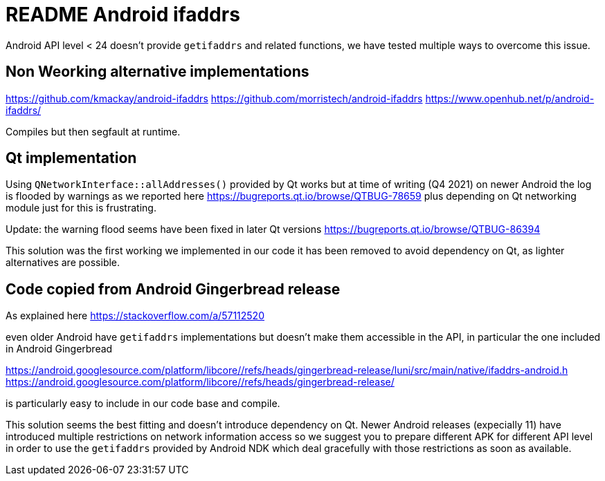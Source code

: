= README Android ifaddrs

Android API level < 24 doesn't provide `getifaddrs` and related functions, we
have tested multiple ways to overcome this issue.


== Non Weorking alternative implementations

https://github.com/kmackay/android-ifaddrs
https://github.com/morristech/android-ifaddrs
https://www.openhub.net/p/android-ifaddrs/

Compiles but then segfault at runtime.


== Qt implementation

Using `QNetworkInterface::allAddresses()` provided by Qt works but at time of
writing (Q4 2021) on newer Android the log is flooded by warnings as we reported
here
https://bugreports.qt.io/browse/QTBUG-78659
plus depending on Qt networking module just for this is frustrating.

Update: the warning flood seems have been fixed in later Qt versions
https://bugreports.qt.io/browse/QTBUG-86394

This solution was the first working we implemented in our code it has been
removed to avoid dependency on Qt, as lighter alternatives are possible.


== Code copied from Android Gingerbread release

As explained here
https://stackoverflow.com/a/57112520

even older Android have `getifaddrs` implementations but doesn't make them
accessible in the API, in particular the one included in Android Gingerbread

https://android.googlesource.com/platform/libcore/+/refs/heads/gingerbread-release/luni/src/main/native/ifaddrs-android.h
https://android.googlesource.com/platform/libcore/+/refs/heads/gingerbread-release/

is particularly easy to include in our code base and compile.

This solution seems the best fitting and doesn't introduce dependency on Qt.
Newer Android releases (expecially 11) have introduced multiple restrictions
on network information access so we suggest you to prepare different APK for
different API level in order to use the `getifaddrs` provided by Android NDK
which deal gracefully with those restrictions as soon as available.

